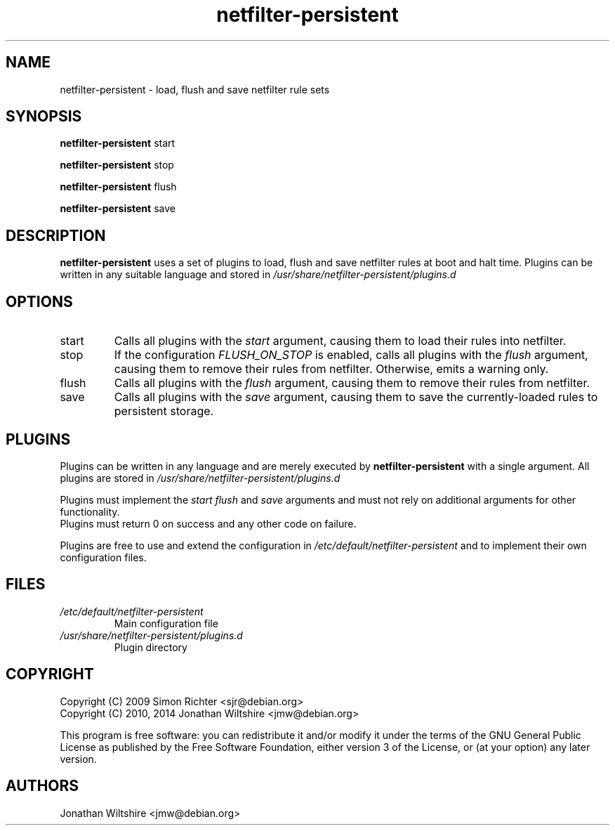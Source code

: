 .TH netfilter-persistent 8
.SH NAME
netfilter-persistent \- load, flush and save netfilter rule sets
.SH SYNOPSIS
.B netfilter-persistent
start
.PP
.B netfilter-persistent
stop
.PP
.B netfilter-persistent
flush
.PP
.B netfilter-persistent
save
.SH DESCRIPTION
.B netfilter-persistent
uses a set of plugins to load, flush and save netfilter rules at boot and halt time.
Plugins can be written in any suitable language and stored in
.I /usr/share/netfilter-persistent/plugins.d
.SH OPTIONS
.TP
start
Calls all plugins with the
.I start
argument, causing them to load their rules into netfilter.
.TP
stop
If the configuration
.I FLUSH_ON_STOP
is enabled, calls all plugins with the
.I flush
argument, causing them to remove their rules from netfilter.
Otherwise, emits a warning only.
.TP
flush
Calls all plugins with the
.I flush
argument, causing them to remove their rules from netfilter.
.TP
save
Calls all plugins with the
.I save
argument, causing them to save the currently-loaded rules to persistent storage.
.SH PLUGINS
Plugins can be written in any language and are merely executed by
.B netfilter-persistent
with a single argument.
All plugins are stored in
.I /usr/share/netfilter-persistent/plugins.d
.PP
Plugins must implement the
.I start
.I flush
and 
.I save
arguments and must not rely on additional arguments for other functionality.
.br
Plugins must return 0 on success and any other code on failure.
.PP
Plugins are free to use and extend the configuration in
.I /etc/default/netfilter-persistent
and to implement their own configuration files.
.SH FILES
.TP
.I /etc/default/netfilter-persistent
Main configuration file
.TP
.I /usr/share/netfilter-persistent/plugins.d
Plugin directory
.SH COPYRIGHT
Copyright (C) 2009 Simon Richter <sjr@debian.org>
.br
Copyright (C) 2010, 2014 Jonathan Wiltshire <jmw@debian.org>
.PP
This program is free software: you can redistribute it and/or modify
it under the terms of the GNU General Public License as published by
the Free Software Foundation, either version 3 of the License, or
(at your option) any later version.
.SH AUTHORS
Jonathan Wiltshire <jmw@debian.org>
